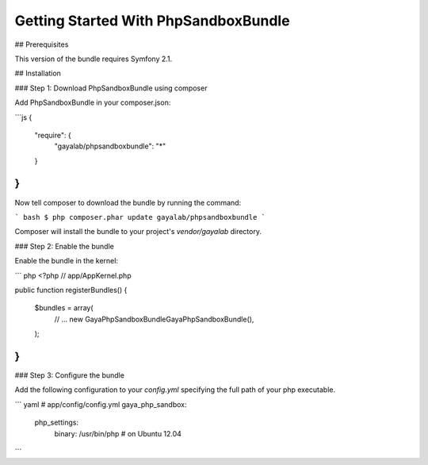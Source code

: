 Getting Started With PhpSandboxBundle
=====================================

## Prerequisites

This version of the bundle requires Symfony 2.1.

## Installation

### Step 1: Download PhpSandboxBundle using composer

Add PhpSandboxBundle in your composer.json:

```js
{
    "require": {
        "gayalab/phpsandboxbundle": "*"
    }
}
```

Now tell composer to download the bundle by running the command:

``` bash
$ php composer.phar update gayalab/phpsandboxbundle
```

Composer will install the bundle to your project's `vendor/gayalab` directory.

### Step 2: Enable the bundle

Enable the bundle in the kernel:

``` php
<?php
// app/AppKernel.php

public function registerBundles()
{
    $bundles = array(
        // ...
        new Gaya\PhpSandboxBundle\GayaPhpSandboxBundle(),
    );
}
```

### Step 3: Configure the bundle

Add the following configuration to your `config.yml` specifying the full path of your php executable.

``` yaml
# app/config/config.yml
gaya_php_sandbox:
    php_settings:
        binary: /usr/bin/php # on Ubuntu 12.04
```